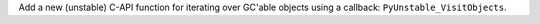 Add a new (unstable) C-API function for iterating over GC'able objects using a callback: ``PyUnstable_VisitObjects``.
